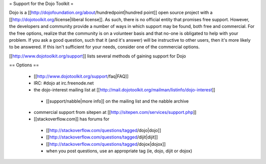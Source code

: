 = Support for the Dojo Toolkit =

Dojo is a [[http://dojofoundation.org/about/hundredpoint|hundred point]] open source project with a [[http://dojotoolkit.org/license|liberal license]]. As such, there is no official entity that promises free support. However, the developers and community provide a number of ways in which support may be found, both free and commercial. For the free options, realize that the community is on a volunteer basis and that no-one is obligated to help with your problem. If you ask a good question, such that it (and it's answer) will be instructive to other users, then it's more likely to be answered. If this isn't sufficient for your needs, consider one of the commercial options.

[[http://www.dojotoolkit.org/support]] lists several methods of gaining support for Dojo


== Options ==

 * [[http://www.dojotoolkit.org/support/faq|FAQ]]
 * IRC: #dojo at irc.freenode.net
 * the dojo-interest mailing list at [[http://mail.dojotoolkit.org/mailman/listinfo/dojo-interest]]
  * [[support/nabble|more info]] on the mailing list and the nabble archive
 * commercial support from sitepen at [[http://sitepen.com/services/support.php]]
 * [[stackoverflow.com]] has forums for
  * [[http://stackoverflow.com/questions/tagged/dojo|dojo]]
  * [[http://stackoverflow.com/questions/tagged/dijit|dijit]]
  * [[http://stackoverflow.com/questions/tagged/dojox|dojox]]
  * when you post questions, use an appropriate tag (ie, dojo, dijit or dojox)
